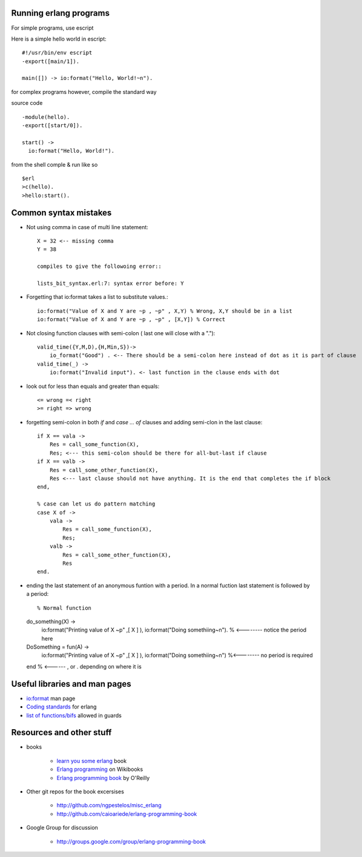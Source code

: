 =======================
Running erlang programs
=======================

For simple programs, use escript 

Here is a simple hello world in escript::

    #!/usr/bin/env escript
    -export([main/1]).
    
    main([]) -> io:format("Hello, World!~n").

for complex programs however, compile the standard way 

source code ::

    -module(hello).
    -export([start/0]).

    start() ->
      io:format("Hello, World!").

from the shell comple & run like so ::      

    $erl
    >c(hello).
    >hello:start().

======================
Common syntax mistakes
======================

* Not using comma in case of multi line statement::

   X = 32 <-- missing comma
   Y = 38 

   compiles to give the followoing error::

   lists_bit_syntax.erl:7: syntax error before: Y
   
* Forgetting that io:format takes a list to substitute values.::

    io:format("Value of X and Y are ~p , ~p" , X,Y) % Wrong, X,Y should be in a list
    io:format("Value of X and Y are ~p , ~p" , [X,Y]) % Correct

* Not closing function clauses with semi-colon ( last one will close with a ".")::

    valid_time({Y,M,D),{H,Min,S})->
        io_format("Good") . <-- There should be a semi-colon here instead of dot as it is part of clause
    valid_time(_) ->
        io:format("Invalid input"). <- last function in the clause ends with dot 
    
* look out for less than equals and greater than equals::

    <= wrong =< right
    >= right => wrong 

* forgetting semi-colon in  both `if` and `case ... of` clauses and adding semi-clon in the last clause::

    if X == vala ->
        Res = call_some_function(X),
        Res; <--- this semi-colon should be there for all-but-last if clause
    if X == valb -> 
        Res = call_some_other_function(X),
        Res <--- last clause should not have anything. It is the end that completes the if block
    end,

    % case can let us do pattern matching 
    case X of ->
        vala ->
            Res = call_some_function(X),
            Res;
        valb ->
            Res = call_some_other_function(X),
            Res
    end.  
       
* ending the last statement of an anonymous funtion with a period. In a normal fuction last statement is followed by a period::


  % Normal function 
  do_something(X) ->
    io:format("Printing value of X ~p" ,[ X ] ),
    io:format("Doing somethiing~n"). % <-------- notice the period here

  DoSomething = fun(A) -> 
    io:format("Printing value of X ~p" ,[ X ] ),
    io:format("Doing somethiing~n") %<--------  no period is required 
  end % <------ , or . depending on where it is 



==============================
Useful libraries and man pages
==============================

* `io:format <http://erlang.org/doc/man/io.html#format-3>`_  man page 
* `Coding standards <http://www.erlang.se/doc/programming_rules.shtml>`_ for erlang
* `list of functions/bifs <http://learnyousomeerlang.com/types-or-lack-thereof#dynamite-strong-typing>`_ allowed in guards



=========================
Resources and other stuff
=========================

* books 

    - `learn you some erlang <http://learnyousomeerlang.com>`_ book
    - `Erlang programming <http://en.wikibooks.org/wiki/Erlang_Programming>`_  on Wikibooks
    - `Erlang programming book <http://www.erlangprogramming.org/>`_ by O'Reilly 

* Other git repos for the book excersises

    - http://github.com/ngpestelos/misc_erlang
    - http://github.com/caioariede/erlang-programming-book

* Google Group for discussion  

    - http://groups.google.com/group/erlang-programming-book




